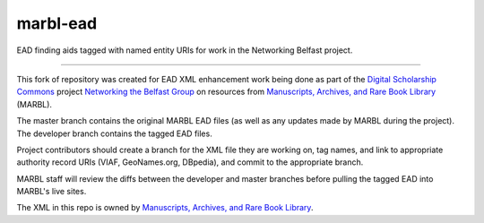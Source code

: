 marbl-ead
=======

EAD finding aids tagged with named entity URIs for work in the Networking Belfast project.


-----

This fork of repository was created for EAD XML enhancement work being done 
as part of the `Digital Scholarship Commons`_ project `Networking the Belfast Group`_ on resources from 
`Manuscripts, Archives, and Rare Book Library`_ (MARBL).

.. _Digital Scholarship Commons: http://disc.library.emory.edu/
.. _Networking the Belfast Group: http://web.library.emory.edu/disc/projects/networking-belfast-group
.. _Manuscripts, Archives, and Rare Book Library: http://marbl.library.emory.edu

The master branch contains the original MARBL EAD files (as well as any updates made by MARBL during the project). 
The developer branch contains the tagged EAD files. 

Project contributors should create a branch for the XML file they are working on, tag names, and link to 
appropriate authority record URIs (VIAF, GeoNames.org, DBpedia), and commit to the appropriate branch. 

MARBL staff will review the diffs between the developer and master branches before pulling the tagged EAD into MARBL's live sites.

The XML in this repo is owned by `Manuscripts, Archives, and Rare Book Library`_.
